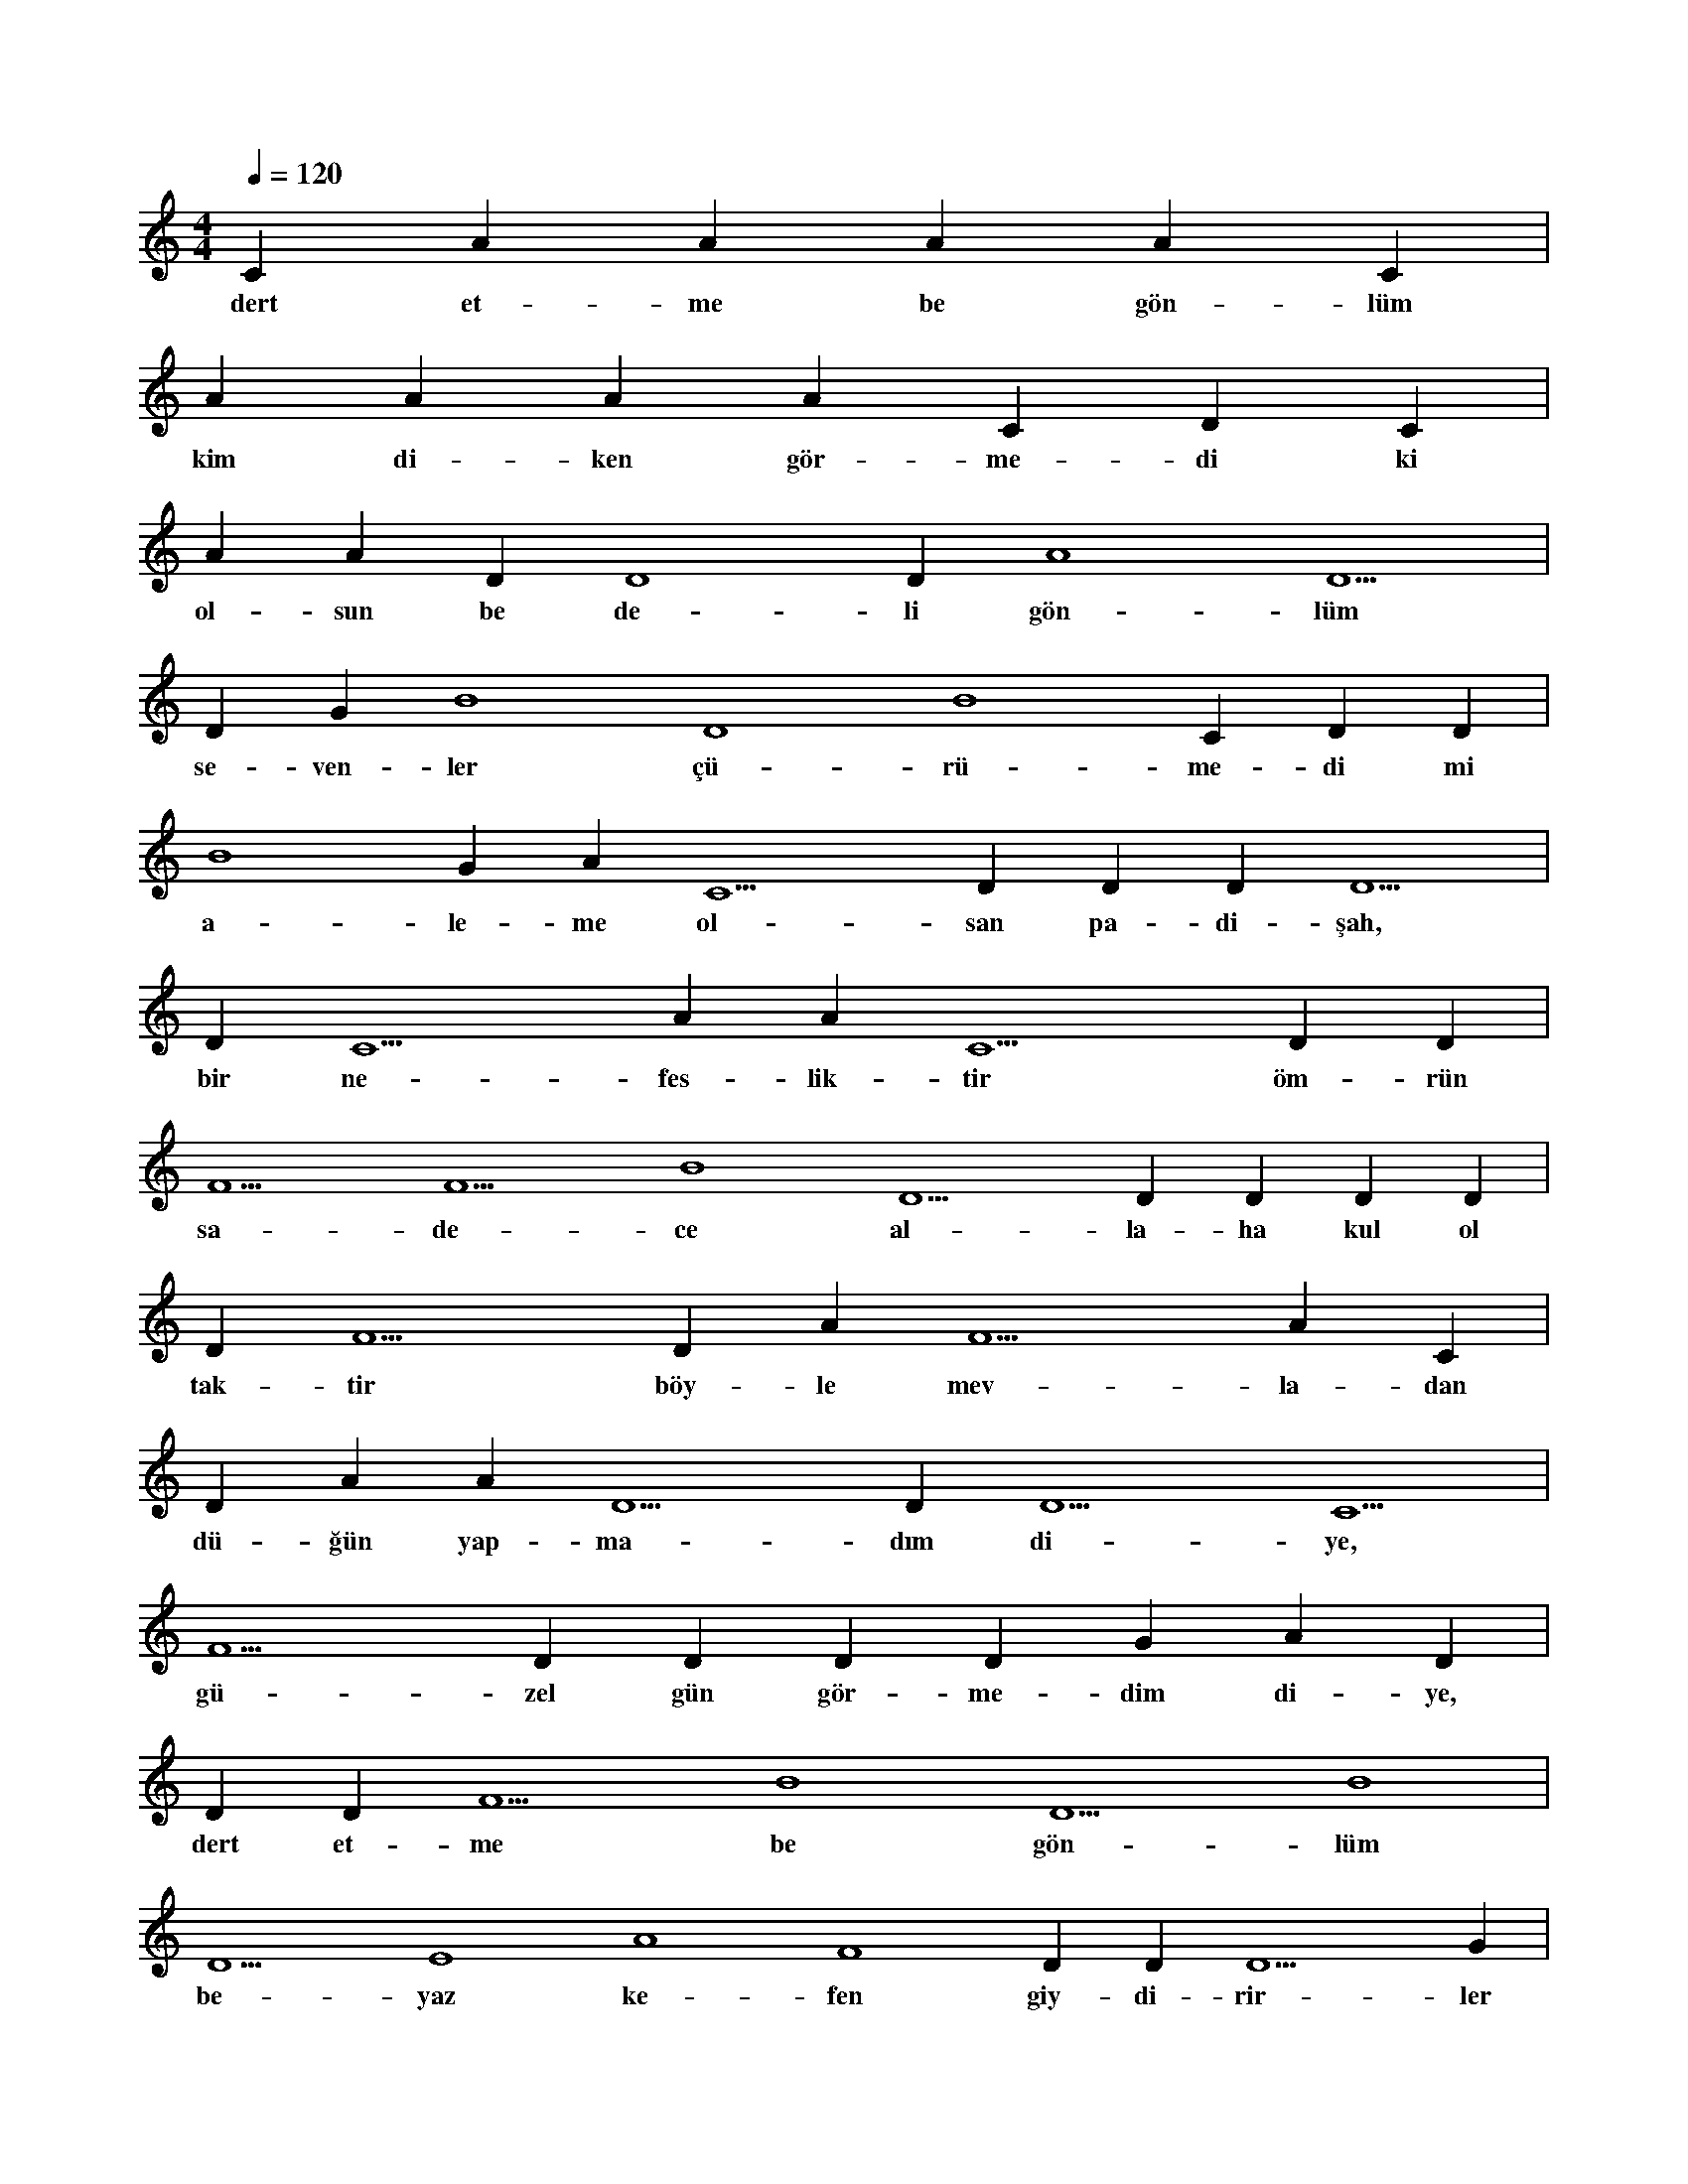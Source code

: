 X:0
M:4/4
L:1/4
Q:120
K:C
V:1
C#5 A#4 A#4 A#4 A#4 C#5 |
w:dert et-me be gön-lüm 
A#5 A#4 A#4 A#4 C#5 D#5 C#5 |
w:kim di-ken gör-me-di ki 
A#4 A#4 D#4 D4 D#4 A4 D5 |
w:ol-sun be de-li gön-lüm 
D#4 G#4 B4 D4 B4 C#5 D#5 D#5 |
w:se-ven-ler çü-rü-me-di mi 
B4 G#4 A#4 C5 D#5 D#5 D#5 D5 |
w:a-le-me ol-san pa-di-şah, 
D#5 C5 A#4 A#4 C5 D#5 D#5 |
w:bir ne-fes-lik-tir öm-rün 
F5 F5 B4 D5 D#5 D#5 D#5 D#5 |
w:sa-de-ce al-la-ha kul ol 
D#5 F5 D#5 A#5 F5 A#5 C#5 |
w:tak-tir böy-le mev-la-dan 
D#5 A#4 A#5 D5 D#5 D5 C5 |
w:dü-ğün yap-ma-dım di-ye, 
F5 D#5 D#5 D#5 D#5 G#4 A#4 D#5 |
w:gü-zel gün gör-me-dim di-ye, 
D#5 D#5 F5 B4 D5 B4 |
w:dert et-me be gön-lüm 
D5 E4 A4 F4 D#4 D#4 D5 G#4 |
w:be-yaz ke-fen giy-di-rir-ler 
